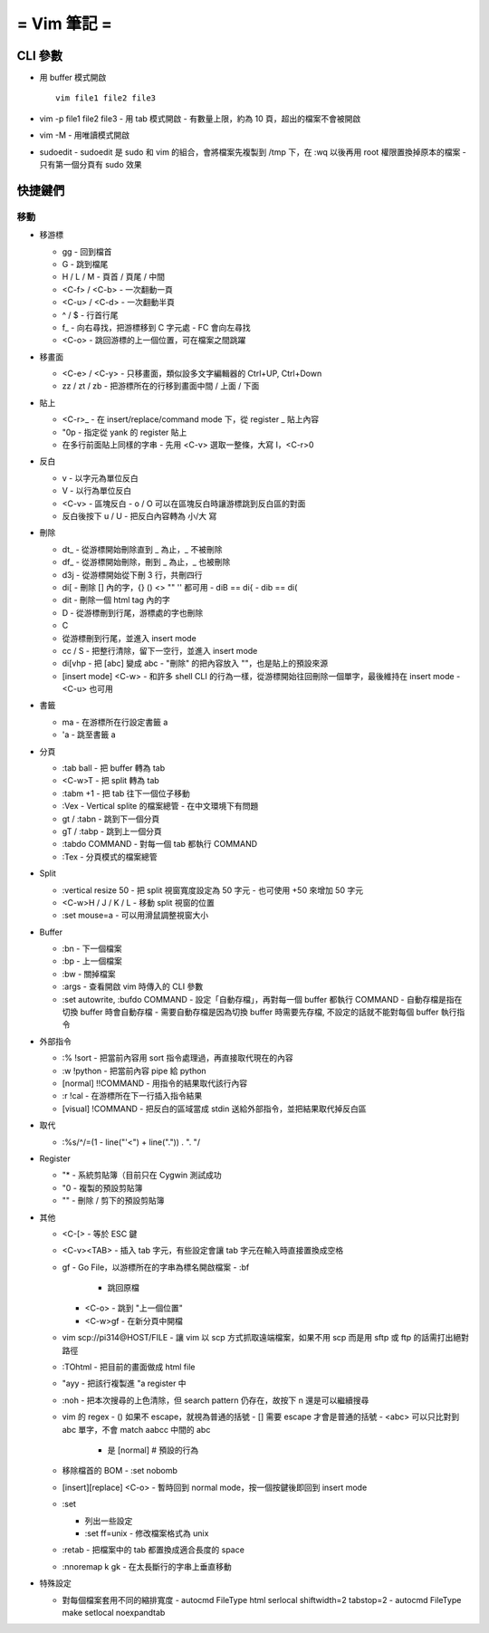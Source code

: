 ============
= Vim 筆記 =
============

CLI 參數
========

- 用 buffer 模式開啟 ::

    vim file1 file2 file3

- vim -p file1 file2 file3
  - 用 tab 模式開啟
  - 有數量上限，約為 10 頁，超出的檔案不會被開啟

- vim -M
  - 用唯讀模式開啟

- sudoedit
  - sudoedit 是 sudo 和 vim 的組合，會將檔案先複製到 /tmp 下，在 :wq 以後再用 root 權限置換掉原本的檔案
  - 只有第一個分頁有 sudo 效果

快捷鍵們
========

移動
----

- 移游標

  - gg
    - 回到檔首

  - G
    - 跳到檔尾

  - H / L / M
    - 頁首 / 頁尾 / 中間

  - <C-f> / <C-b>
    - 一次翻動一頁

  - <C-u> / <C-d>
    - 一次翻動半頁

  - ^ / $
    - 行首行尾

  - f_
    - 向右尋找，把游標移到 C 字元處
    - FC 會向左尋找

  - <C-o>
    - 跳回游標的上一個位置，可在檔案之間跳躍

- 移畫面

  - <C-e> / <C-y>
    - 只移畫面，類似設多文字編輯器的 Ctrl+UP, Ctrl+Down

  - zz / zt / zb
    - 把游標所在的行移到畫面中間 / 上面 / 下面

- 貼上

  - <C-r>_
    - 在 insert/replace/command mode 下，從 register _ 貼上內容

  - "0p
    - 指定從 yank 的 register 貼上

  - 在多行前面貼上同樣的字串
    - 先用 <C-v> 選取一整條，大寫 I，<C-r>0

- 反白
  
  - v
    - 以字元為單位反白

  - V
    - 以行為單位反白

  - <C-v>
    - 區塊反白
    - o / O 可以在區塊反白時讓游標跳到反白區的對面

  - 反白後按下 u / U
    - 把反白內容轉為 小/大 寫

- 刪除
  
  - dt_
    - 從游標開始刪除直到 _ 為止，_ 不被刪除

  - df_
    - 從游標開始刪除，刪到 _ 為止，_ 也被刪除

  - d3j
    - 從游標開始從下刪 3 行，共刪四行

  - di[
    - 刪除 [] 內的字，{} () <> "" '' 都可用
    - diB == di{
    - dib == di(

  - dit
    - 刪除一個 html tag 內的字
  
  - D
    - 從游標刪到行尾，游標處的字也刪除

  - C
  - 從游標刪到行尾，並進入 insert mode

  - cc / S
    - 把整行清除，留下一空行，並進入 insert mode

  - di[vhp
    - 把 [abc] 變成 abc
    - "刪除" 的把內容放入 ""，也是貼上的預設來源

  - [insert mode] <C-w>
    - 和許多 shell CLI 的行為一樣，從游標開始往回刪除一個單字，最後維持在 insert mode
    - <C-u> 也可用

- 書籤

  - ma
    - 在游標所在行設定書籤 a

  - 'a
    - 跳至書籤 a

- 分頁

  - :tab ball
    - 把 buffer 轉為 tab

  - <C-w>T
    - 把 split 轉為 tab

  - :tabm +1
    - 把 tab 往下一個位子移動

  - :Vex
    - Vertical splite 的檔案總管
    - 在中文環境下有問題

  - gt / :tabn
    - 跳到下一個分頁

  - gT / :tabp
    - 跳到上一個分頁

  - :tabdo COMMAND
    - 對每一個 tab 都執行 COMMAND

  - :Tex
    - 分頁模式的檔案總管

- Split

  - :vertical resize 50
    - 把 split 視窗寬度設定為 50 字元
    - 也可使用 +50 來增加 50 字元

  - <C-w>H / J / K / L
    - 移動 split 視窗的位置

  - :set mouse=a
    - 可以用滑鼠調整視窗大小

- Buffer

  - :bn
    - 下一個檔案

  - :bp
    - 上一個檔案

  - :bw
    - 關掉檔案

  - :args
    - 查看開啟 vim 時傳入的 CLI 參數

  - :set autowrite, :bufdo COMMAND
    - 設定「自動存檔」，再對每一個 buffer 都執行 COMMAND
    - 自動存檔是指在切換 buffer 時會自動存檔
    - 需要自動存檔是因為切換 buffer 時需要先存檔, 不設定的話就不能對每個 buffer 執行指令

- 外部指令

  - :% !sort
    - 把當前內容用 sort 指令處理過，再直接取代現在的內容

  - :w !python
    - 把當前內容 pipe 給 python

  - [normal] !!COMMAND
    - 用指令的結果取代該行內容

  - :r !cal
    - 在游標所在下一行插入指令結果

  - [visual] !COMMAND
    - 把反白的區域當成 stdin 送給外部指令，並把結果取代掉反白區

- 取代

  - :%s/^/\=(1 - line("'<") + line(".")) . "\. "/

- Register

  - "*
    - 系統剪貼簿（目前只在 Cygwin 測試成功

  - "0
    - 複製的預設剪貼簿

  - ""
    - 刪除 / 剪下的預設剪貼簿

- 其他

  - <C-[>
    - 等於 ESC 鍵

  - <C-v><TAB>
    - 插入 tab 字元，有些設定會讓 tab 字元在輸入時直接置換成空格

  - gf
    - Go File，以游標所在的字串為標名開啟檔案
    - :bf
      - 跳回原檔

    - <C-o>
      - 跳到 "上一個位置"

    - <C-w>gf
      - 在新分頁中開檔

  - vim scp://pi314@HOST/FILE
    - 讓 vim 以 scp 方式抓取遠端檔案，如果不用 scp 而是用 sftp 或 ftp 的話需打出絕對路徑

  - :TOhtml
    - 把目前的畫面做成 html file

  - "ayy
    - 把該行複製進 "a register 中

  - :noh
    - 把本次搜尋的上色清除，但 search pattern 仍存在，故按下 n 還是可以繼續搜尋

  - vim 的 regex
    - () 如果不 escape，就視為普通的括號
    - [] 需要 escape 才會是普通的括號
    - \<abc\> 可以只比對到 abc 單字，不會 match aabcc 中間的 abc
      - 是 [normal] # 預設的行為

  - 移除檔首的 BOM
    - :set nobomb

  - [insert][replace] <C-o>
    - 暫時回到 normal mode，按一個按鍵後即回到 insert mode

  - :set

    - 列出一些設定

    - :set ff=unix
      - 修改檔案格式為 unix

  - :retab
    - 把檔案中的 tab 都置換成適合長度的 space

  - :nnoremap k gk
    - 在太長斷行的字串上垂直移動

- 特殊設定

  - 對每個檔案套用不同的縮排寬度
    - autocmd FileType html serlocal shiftwidth=2 tabstop=2
    - autocmd FileType make setlocal noexpandtab
